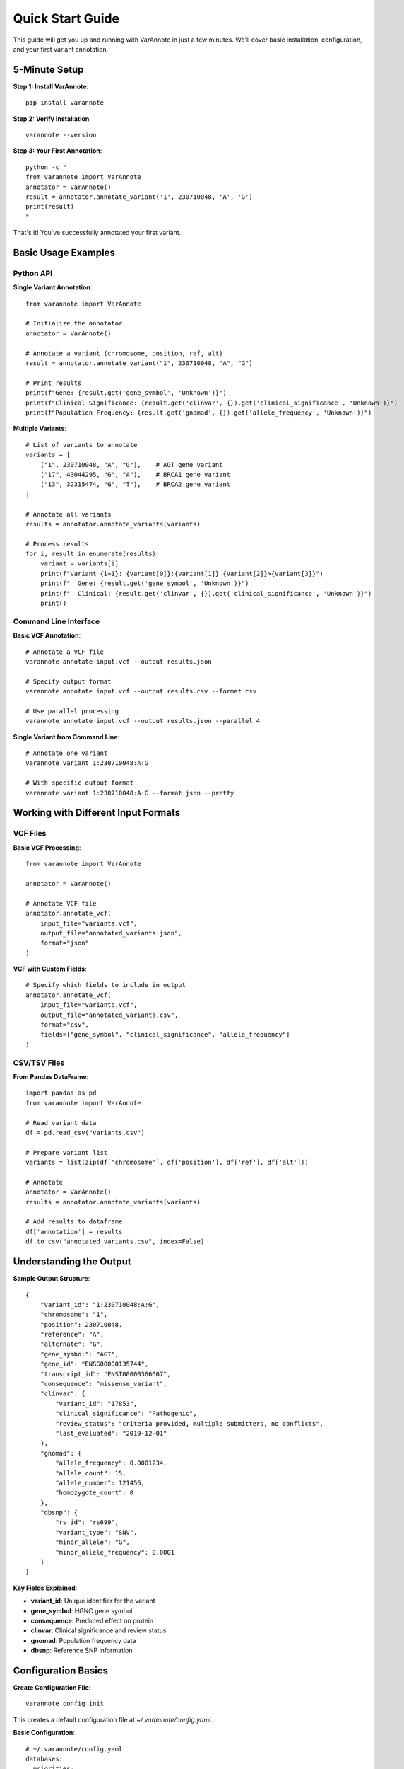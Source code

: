Quick Start Guide
=================

This guide will get you up and running with VarAnnote in just a few minutes. We'll cover basic installation, configuration, and your first variant annotation.

5-Minute Setup
--------------

**Step 1: Install VarAnnote**::

    pip install varannote

**Step 2: Verify Installation**::

    varannote --version

**Step 3: Your First Annotation**::

    python -c "
    from varannote import VarAnnote
    annotator = VarAnnote()
    result = annotator.annotate_variant('1', 230710048, 'A', 'G')
    print(result)
    "

That's it! You've successfully annotated your first variant.

Basic Usage Examples
--------------------

Python API
~~~~~~~~~~

**Single Variant Annotation**::

    from varannote import VarAnnote
    
    # Initialize the annotator
    annotator = VarAnnote()
    
    # Annotate a variant (chromosome, position, ref, alt)
    result = annotator.annotate_variant("1", 230710048, "A", "G")
    
    # Print results
    print(f"Gene: {result.get('gene_symbol', 'Unknown')}")
    print(f"Clinical Significance: {result.get('clinvar', {}).get('clinical_significance', 'Unknown')}")
    print(f"Population Frequency: {result.get('gnomad', {}).get('allele_frequency', 'Unknown')}")

**Multiple Variants**::

    # List of variants to annotate
    variants = [
        ("1", 230710048, "A", "G"),    # AGT gene variant
        ("17", 43044295, "G", "A"),    # BRCA1 gene variant
        ("13", 32315474, "G", "T"),    # BRCA2 gene variant
    ]
    
    # Annotate all variants
    results = annotator.annotate_variants(variants)
    
    # Process results
    for i, result in enumerate(results):
        variant = variants[i]
        print(f"Variant {i+1}: {variant[0]}:{variant[1]} {variant[2]}>{variant[3]}")
        print(f"  Gene: {result.get('gene_symbol', 'Unknown')}")
        print(f"  Clinical: {result.get('clinvar', {}).get('clinical_significance', 'Unknown')}")
        print()

Command Line Interface
~~~~~~~~~~~~~~~~~~~~~~

**Basic VCF Annotation**::

    # Annotate a VCF file
    varannote annotate input.vcf --output results.json
    
    # Specify output format
    varannote annotate input.vcf --output results.csv --format csv
    
    # Use parallel processing
    varannote annotate input.vcf --output results.json --parallel 4

**Single Variant from Command Line**::

    # Annotate one variant
    varannote variant 1:230710048:A:G
    
    # With specific output format
    varannote variant 1:230710048:A:G --format json --pretty

Working with Different Input Formats
-------------------------------------

VCF Files
~~~~~~~~~

**Basic VCF Processing**::

    from varannote import VarAnnote
    
    annotator = VarAnnote()
    
    # Annotate VCF file
    annotator.annotate_vcf(
        input_file="variants.vcf",
        output_file="annotated_variants.json",
        format="json"
    )

**VCF with Custom Fields**::

    # Specify which fields to include in output
    annotator.annotate_vcf(
        input_file="variants.vcf",
        output_file="annotated_variants.csv",
        format="csv",
        fields=["gene_symbol", "clinical_significance", "allele_frequency"]
    )

CSV/TSV Files
~~~~~~~~~~~~~

**From Pandas DataFrame**::

    import pandas as pd
    from varannote import VarAnnote
    
    # Read variant data
    df = pd.read_csv("variants.csv")
    
    # Prepare variant list
    variants = list(zip(df['chromosome'], df['position'], df['ref'], df['alt']))
    
    # Annotate
    annotator = VarAnnote()
    results = annotator.annotate_variants(variants)
    
    # Add results to dataframe
    df['annotation'] = results
    df.to_csv("annotated_variants.csv", index=False)

Understanding the Output
------------------------

**Sample Output Structure**::

    {
        "variant_id": "1:230710048:A:G",
        "chromosome": "1",
        "position": 230710048,
        "reference": "A",
        "alternate": "G",
        "gene_symbol": "AGT",
        "gene_id": "ENSG00000135744",
        "transcript_id": "ENST00000366667",
        "consequence": "missense_variant",
        "clinvar": {
            "variant_id": "17853",
            "clinical_significance": "Pathogenic",
            "review_status": "criteria provided, multiple submitters, no conflicts",
            "last_evaluated": "2019-12-01"
        },
        "gnomad": {
            "allele_frequency": 0.0001234,
            "allele_count": 15,
            "allele_number": 121456,
            "homozygote_count": 0
        },
        "dbsnp": {
            "rs_id": "rs699",
            "variant_type": "SNV",
            "minor_allele": "G",
            "minor_allele_frequency": 0.0001
        }
    }

**Key Fields Explained**:

* **variant_id**: Unique identifier for the variant
* **gene_symbol**: HGNC gene symbol
* **consequence**: Predicted effect on protein
* **clinvar**: Clinical significance and review status
* **gnomad**: Population frequency data
* **dbsnp**: Reference SNP information

Configuration Basics
---------------------

**Create Configuration File**::

    varannote config init

This creates a default configuration file at `~/.varannote/config.yaml`.

**Basic Configuration**::

    # ~/.varannote/config.yaml
    databases:
      priorities:
        clinvar: 1      # Highest priority
        gnomad: 2
        dbsnp: 3
    
    performance:
      parallel_workers: 4
      batch_size: 50
    
    output:
      default_format: "json"
      include_metadata: true

**Using Configuration**::

    from varannote import VarAnnote
    
    # Load with custom config
    annotator = VarAnnote(config_file="my_config.yaml")
    
    # Or use default config
    annotator = VarAnnote()  # Automatically loads ~/.varannote/config.yaml

Common Use Cases
----------------

**Research Analysis**::

    from varannote import VarAnnote
    from varannote.filters import FilterManager
    
    # Initialize
    annotator = VarAnnote()
    filter_manager = FilterManager()
    
    # Annotate variants
    results = annotator.annotate_variants(my_variants)
    
    # Filter for pathogenic variants
    pathogenic_filter = filter_manager.get_predefined_filter('pathogenic_variants')
    pathogenic_results = filter_manager.apply_filter(results, pathogenic_filter)
    
    print(f"Found {len(pathogenic_results)} pathogenic variants")

**Clinical Screening**::

    # Focus on high-confidence clinical variants
    clinical_filter = filter_manager.get_predefined_filter('high_confidence')
    clinical_results = filter_manager.apply_filter(results, clinical_filter)
    
    # Export for clinical review
    annotator.export_results(clinical_results, "clinical_variants.xlsx", format="excel")

**Population Studies**::

    # Filter for rare variants
    rare_filter = filter_manager.get_predefined_filter('rare_variants')
    rare_results = filter_manager.apply_filter(results, rare_filter)
    
    # Generate summary statistics
    stats = annotator.generate_statistics(rare_results)
    print(stats)

Performance Tips
----------------

**For Large Datasets**::

    # Enable parallel processing
    annotator = VarAnnote(parallel=True, max_workers=8)
    
    # Use batch processing
    annotator.batch_size = 100
    
    # Enable caching
    annotator.enable_cache(cache_dir="/tmp/varannote_cache")

**Memory Optimization**::

    # Process in chunks for very large files
    chunk_size = 1000
    for chunk in annotator.annotate_vcf_chunks("large_file.vcf", chunk_size):
        # Process each chunk
        process_chunk(chunk)

**Network Optimization**::

    # Adjust timeout and retry settings
    annotator.set_network_config(
        timeout=60,
        retry_attempts=5,
        retry_delay=2.0
    )

Next Steps
----------

Now that you've got the basics down, explore these advanced features:

1. **Advanced Filtering**: Learn to create custom filters for your specific needs
   
   * See: :doc:`filtering`

2. **Configuration Management**: Set up database priorities and API keys
   
   * See: :doc:`configuration`

3. **Output Formats**: Explore different output options and customization
   
   * See: :doc:`output_formats`

4. **API Reference**: Dive deep into all available methods and options
   
   * See: :doc:`api/annotator`

5. **Examples**: Check out real-world usage examples
   
   * See: :doc:`examples/basic_usage`

Getting Help
------------

If you run into issues:

1. Check the error message - VarAnnote provides detailed error information
2. Verify your input format matches the expected format
3. Check your internet connection for database queries
4. Review the :doc:`installation` guide for common issues
5. Search or create an issue on `GitHub <https://github.com/varannote/varannote/issues>`_

**Common First-Time Issues**:

* **No results returned**: Check chromosome format (use "1" not "chr1")
* **Slow performance**: Enable parallel processing and caching
* **API errors**: Some databases require API keys (see :doc:`configuration`)
* **Memory issues**: Reduce batch size or process files in chunks

Happy annotating! 🧬 